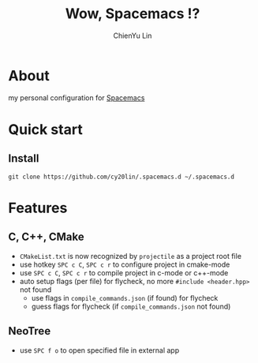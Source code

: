 #+TITLE: Wow, Spacemacs !?
#+SUBTITILE: welcome to the fantastic world of Spacemacs
#+AUTHOR: ChienYu Lin
#+EMAIL: cy20lin@google.com

* About 
my personal configuration for [[http://spacemacs.org/][Spacemacs]] 

* Quick start
** Install
#+BEGIN_SRC shell
  git clone https://github.com/cy20lin/.spacemacs.d ~/.spacemacs.d 
#+end_src

* Features
** C, C++, CMake 
- =CMakeList.txt= is now recognized by =projectile= as a project root file
- use hotkey =SPC c C=, =SPC c r= to configure project in cmake-mode
- use =SPC c C=, =SPC c r= to compile project in c-mode or c++-mode
- auto setup flags (per file) for flycheck, no more =#include <header.hpp>= not found
  - use flags in =compile_commands.json= (if found) for flycheck
  - guess flags for flycheck (if =compile_commands.json= not found)

** NeoTree
- use =SPC f o= to open specified file in external app
